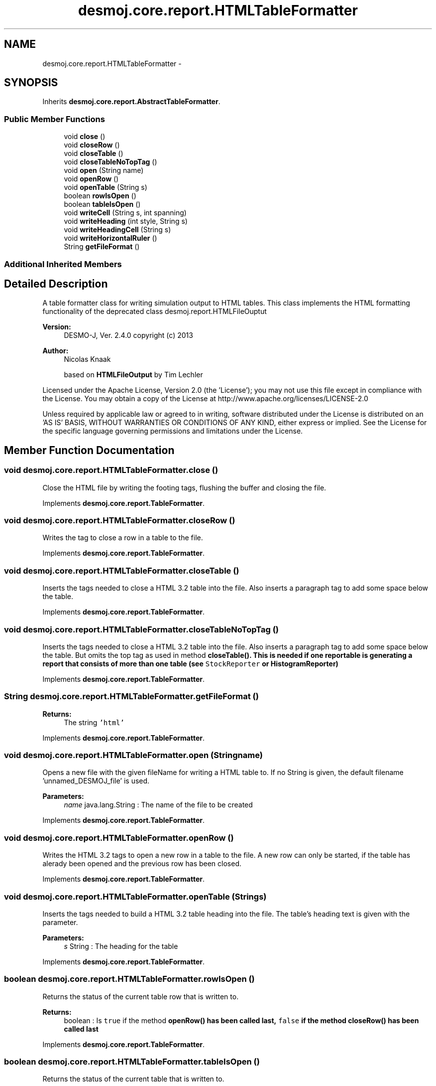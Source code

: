 .TH "desmoj.core.report.HTMLTableFormatter" 3 "Wed Dec 4 2013" "Version 1.0" "Desmo-J" \" -*- nroff -*-
.ad l
.nh
.SH NAME
desmoj.core.report.HTMLTableFormatter \- 
.SH SYNOPSIS
.br
.PP
.PP
Inherits \fBdesmoj\&.core\&.report\&.AbstractTableFormatter\fP\&.
.SS "Public Member Functions"

.in +1c
.ti -1c
.RI "void \fBclose\fP ()"
.br
.ti -1c
.RI "void \fBcloseRow\fP ()"
.br
.ti -1c
.RI "void \fBcloseTable\fP ()"
.br
.ti -1c
.RI "void \fBcloseTableNoTopTag\fP ()"
.br
.ti -1c
.RI "void \fBopen\fP (String name)"
.br
.ti -1c
.RI "void \fBopenRow\fP ()"
.br
.ti -1c
.RI "void \fBopenTable\fP (String s)"
.br
.ti -1c
.RI "boolean \fBrowIsOpen\fP ()"
.br
.ti -1c
.RI "boolean \fBtableIsOpen\fP ()"
.br
.ti -1c
.RI "void \fBwriteCell\fP (String s, int spanning)"
.br
.ti -1c
.RI "void \fBwriteHeading\fP (int style, String s)"
.br
.ti -1c
.RI "void \fBwriteHeadingCell\fP (String s)"
.br
.ti -1c
.RI "void \fBwriteHorizontalRuler\fP ()"
.br
.ti -1c
.RI "String \fBgetFileFormat\fP ()"
.br
.in -1c
.SS "Additional Inherited Members"
.SH "Detailed Description"
.PP 
A table formatter class for writing simulation output to HTML tables\&. This class implements the HTML formatting functionality of the deprecated class desmoj\&.report\&.HTMLFileOuptut
.PP
\fBVersion:\fP
.RS 4
DESMO-J, Ver\&. 2\&.4\&.0 copyright (c) 2013 
.RE
.PP
\fBAuthor:\fP
.RS 4
Nicolas Knaak 
.PP
based on \fBHTMLFileOutput\fP by Tim Lechler
.RE
.PP
Licensed under the Apache License, Version 2\&.0 (the 'License'); you may not use this file except in compliance with the License\&. You may obtain a copy of the License at http://www.apache.org/licenses/LICENSE-2.0
.PP
Unless required by applicable law or agreed to in writing, software distributed under the License is distributed on an 'AS IS' BASIS, WITHOUT WARRANTIES OR CONDITIONS OF ANY KIND, either express or implied\&. See the License for the specific language governing permissions and limitations under the License\&. 
.SH "Member Function Documentation"
.PP 
.SS "void desmoj\&.core\&.report\&.HTMLTableFormatter\&.close ()"
Close the HTML file by writing the footing tags, flushing the buffer and closing the file\&. 
.PP
Implements \fBdesmoj\&.core\&.report\&.TableFormatter\fP\&.
.SS "void desmoj\&.core\&.report\&.HTMLTableFormatter\&.closeRow ()"
Writes the tag to close a row in a table to the file\&. 
.PP
Implements \fBdesmoj\&.core\&.report\&.TableFormatter\fP\&.
.SS "void desmoj\&.core\&.report\&.HTMLTableFormatter\&.closeTable ()"
Inserts the tags needed to close a HTML 3\&.2 table into the file\&. Also inserts a paragraph tag to add some space below the table\&. 
.PP
Implements \fBdesmoj\&.core\&.report\&.TableFormatter\fP\&.
.SS "void desmoj\&.core\&.report\&.HTMLTableFormatter\&.closeTableNoTopTag ()"
Inserts the tags needed to close a HTML 3\&.2 table into the file\&. Also inserts a paragraph tag to add some space below the table\&. But omits the top tag as used in method \fC\fBcloseTable()\fP\fP\&. This is needed if one reportable is generating a report that consists of more than one table (see \fCStockReporter\fP or \fC\fBHistogramReporter\fP\fP) 
.PP
Implements \fBdesmoj\&.core\&.report\&.TableFormatter\fP\&.
.SS "String desmoj\&.core\&.report\&.HTMLTableFormatter\&.getFileFormat ()"

.PP
\fBReturns:\fP
.RS 4
The string \fC'html'\fP 
.RE
.PP

.PP
Implements \fBdesmoj\&.core\&.report\&.TableFormatter\fP\&.
.SS "void desmoj\&.core\&.report\&.HTMLTableFormatter\&.open (Stringname)"
Opens a new file with the given fileName for writing a HTML table to\&. If no String is given, the default filename 'unnamed_DESMOJ_file' is used\&.
.PP
\fBParameters:\fP
.RS 4
\fIname\fP java\&.lang\&.String : The name of the file to be created 
.RE
.PP

.PP
Implements \fBdesmoj\&.core\&.report\&.TableFormatter\fP\&.
.SS "void desmoj\&.core\&.report\&.HTMLTableFormatter\&.openRow ()"
Writes the HTML 3\&.2 tags to open a new row in a table to the file\&. A new row can only be started, if the table has alerady been opened and the previous row has been closed\&. 
.PP
Implements \fBdesmoj\&.core\&.report\&.TableFormatter\fP\&.
.SS "void desmoj\&.core\&.report\&.HTMLTableFormatter\&.openTable (Strings)"
Inserts the tags needed to build a HTML 3\&.2 table heading into the file\&. The table's heading text is given with the parameter\&.
.PP
\fBParameters:\fP
.RS 4
\fIs\fP String : The heading for the table 
.RE
.PP

.PP
Implements \fBdesmoj\&.core\&.report\&.TableFormatter\fP\&.
.SS "boolean desmoj\&.core\&.report\&.HTMLTableFormatter\&.rowIsOpen ()"
Returns the status of the current table row that is written to\&.
.PP
\fBReturns:\fP
.RS 4
boolean : Is \fCtrue\fP if the method \fC\fBopenRow()\fP\fP has been called last, \fCfalse\fP if the method \fC\fBcloseRow()\fP\fP has been called last 
.RE
.PP

.PP
Implements \fBdesmoj\&.core\&.report\&.TableFormatter\fP\&.
.SS "boolean desmoj\&.core\&.report\&.HTMLTableFormatter\&.tableIsOpen ()"
Returns the status of the current table that is written to\&.
.PP
\fBReturns:\fP
.RS 4
boolean : Is \fCtrue\fP if the method \fC\fBopenTable()\fP\fP has been called last, \fCfalse\fP if the method \fC\fBcloseTable()\fP\fP has been called last 
.RE
.PP

.PP
Implements \fBdesmoj\&.core\&.report\&.TableFormatter\fP\&.
.SS "void desmoj\&.core\&.report\&.HTMLTableFormatter\&.writeCell (Strings, intspanning)"
Creates a new table cell and writes the given String into that cell\&. Note that there this is raw HTML code so there must not be any special language specific characters that might confuse any browser\&. A new cell can not be written, if neither a table nor a row have been opened yet\&. The method will simply return without action in that case\&.
.PP
\fBParameters:\fP
.RS 4
\fIs\fP java\&.lang\&.String : The text to be printed into a cell 
.br
\fIspanning\fP number of cells to span 
.RE
.PP

.PP
Implements \fBdesmoj\&.core\&.report\&.TableFormatter\fP\&.
.SS "void desmoj\&.core\&.report\&.HTMLTableFormatter\&.writeHeading (intstyle, Strings)"
Creates a newcentered heading row to print a title in\&. Note that there this is raw HTML code so the string given must not contain any special language specific characters that might confuse any browser\&. been opened yet\&. The method will simply return without action in that case\&. The number for the HTML heading style must be inside the range [1,6]\&. If not, it will be trimmed to the nearest legal heading style number\&.
.PP
\fBParameters:\fP
.RS 4
\fIstyle\fP int : The heading style format number for the text to be printed in 
.br
\fIs\fP java\&.lang\&.String : The text to be printed as heading 
.RE
.PP

.PP
Implements \fBdesmoj\&.core\&.report\&.TableFormatter\fP\&.
.SS "void desmoj\&.core\&.report\&.HTMLTableFormatter\&.writeHeadingCell (Strings)"
Creates a new table cell and writes the given String into that cell as heading cells in bold letters and with centered text\&. Note that there this is raw HTML code so there must not be any special language specific characters that might confuse any browser\&. A new cell can not be written, if netiher a tbale nor a row have been opened yet\&. The method will simply return without action in that case\&.
.PP
\fBParameters:\fP
.RS 4
\fIs\fP java\&.lang\&.String : The text to be printed into a cell 
.RE
.PP

.PP
Implements \fBdesmoj\&.core\&.report\&.TableFormatter\fP\&.
.SS "void desmoj\&.core\&.report\&.HTMLTableFormatter\&.writeHorizontalRuler ()"
Writes the HTML tag for inserting a horizontal ruler into the file\&. Note that horizontal rulers are not written into table cells, thus this method simply returns, if a table is still open\&. 
.PP
Implements \fBdesmoj\&.core\&.report\&.TableFormatter\fP\&.

.SH "Author"
.PP 
Generated automatically by Doxygen for Desmo-J from the source code\&.
